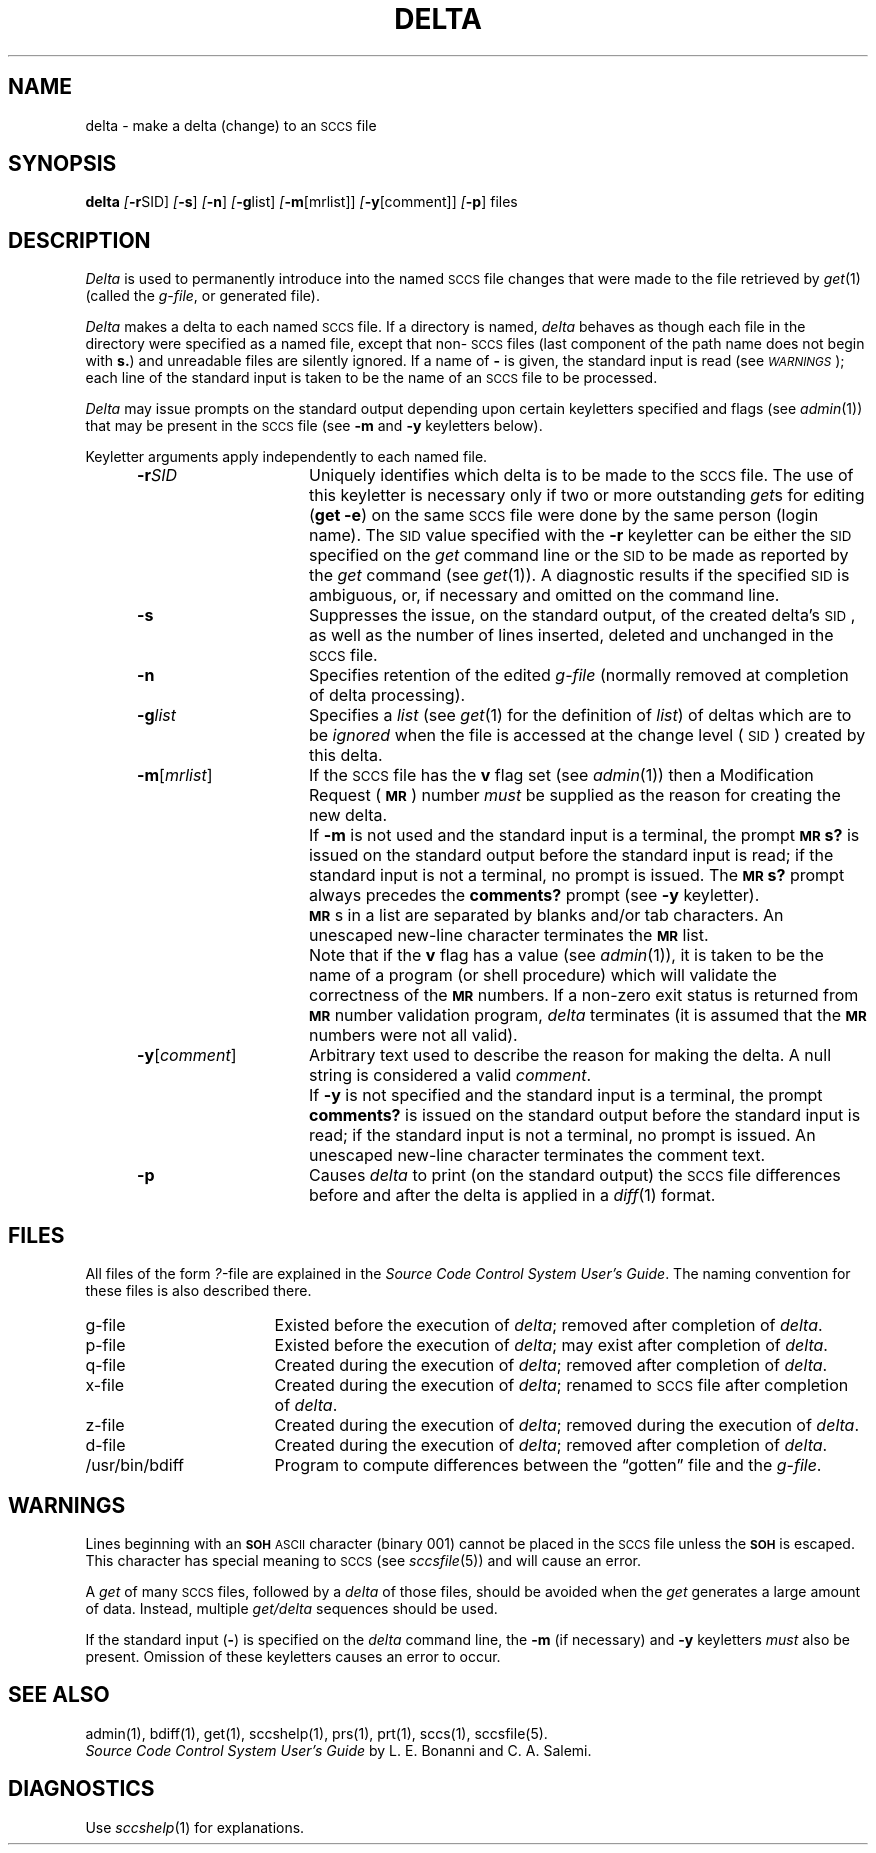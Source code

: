 .ig
	@(#)delta.1	1.4	11/1/83
	@(#)Copyright (C) 1983 by National Semiconductor Corp.
..
.tr ~
.if n .ds D " -- 
.if t .ds D _
.nr f 0
.bd S B 3
.de SP
.if n .ul
\%[\f3\-\\$1\f1\&\\c
.if n .ul 0
\\$2\\$3
..
.de SF
.if n .ul
\%[\f3\-\\$1\f1]
.if n .ul 0
..
.de AR
.if \\nf \{ \
.    RE
.    nr f 0 \}
.PP
.RS 5
.TP 15
\f3\-\\$1\\f1\&
\\$2 \\$3 \\$4 \\$5 \\$6 \\$7 \\$8 \\$9
.nr f 1
..
.de C1
.if \\nf \{ \
.    RE
.    nr f 0 \}
.PP
.RS 5
.TP 15
\\$1
\\$2 \\$3 \\$4 \\$5 \\$6 \\$7 \\$8 \\$9
.nr f 1
..
.de A1
.if \\nf \{ \
.    RE
.    nr f 0 \}
.PP
.RS 5
.TP 15
\f3\-\\$1\f1[\f2\&\\$2\f1]
\\$3 \\$4 \\$5 \\$6 \\$7 \\$8 \\$9
.nr f 1
..
.de A2
.if \\nf \{ \
.    RE
.    nr f 0 \}
.PP
.RS 5
.TP 15
\f3\-\\$1\f2\&\\$2\f1\&
\\$3 \\$4 \\$5 \\$6 \\$7 \\$8 \\$9
.nr f 1
..
.de FI
.PP
.TP 30
\\$1
\\$2
.i0
..
.ds F)  \f2\s-1FILES\s0\f1
.ds W)  \f2\s-1WARNINGS\s0\f1
.ds X)  \f2\s-1EXAMPLES\s0\f1
.ds T)  \f2\s-1TABLE\s0\f1
.ds K)  \f2\s-1DATA KEYWORDS\s0\f1
.ds D)  \f2\s-1DDDDD\s0\f1
.ds M)  \f3\s-1MR\s0\f1
.ds R)  \f2\s-1RELEASE NUMBER\s0\f1
.ds S)  \s-1SCCS\s0
.ds I)  \s-1SID\s0
.de F1
.if \\nf \{ \
.    RE
.    nr f 0 \}
.PP
.RS 13
.TP 7
\f3\\$1\f2\&\\$2\f1\&
\\$3
.nr f 1
..
.de F2
.if \\nf \{ \
.    RE
.    nr f 0 \}
.PP
.RS 13
.TP 7
\f3\\$1[\f2\&\\$2\f1]
\\$3
.nr f 1
..
.if t .ds )S \\|
.TH DELTA 1
.SH NAME
delta \- make a delta (change) to an \s-1SCCS\s0 file
.SH SYNOPSIS
.B delta
.SP r SID ]
.SF s
.SF n
.SP g list]
.SP m \%[mrlist] ]
.SP y \%[comment] ]
.SF p
files
.SH DESCRIPTION
.I Delta\^
is used to permanently introduce into
the named \*(S) file changes that were made to the file retrieved by
.IR get (1)
(called the
.IR g-file ,
or generated file).
.PP
.I Delta\^
makes a delta to each named \*(S) file.
If a directory is named,
.I delta\^
behaves as though each file in the directory were
specified as a named file,
except that non-\*(S) files
(last component of the path name does not begin with
.BR s. )
and unreadable files
are silently ignored.
If a name of
.B \-
is given, the standard input is read
(see \*(W));
each line of the standard input is taken to be the name of an \*(S) file
to be processed.
.PP
.I Delta\^
may issue prompts on the standard output depending upon
certain keyletters specified and flags
(see
.IR admin (1))
that may be
present in the \*(S) file
(see
.B \-m
and
.B \-y
keyletters below).
.PP
Keyletter arguments
apply independently
to each named file.
.A2 r SID Uniquely
identifies which delta is to be made to the \*(S) file.
The use of this keyletter is necessary only if two or more
outstanding
.IR get s
for editing
.RB ( "get \-e" )
on the same \*(S) file were done by the same person
(login name).
The \*(I) value specified with the
.B \-r
keyletter can be either the \*(I) specified on the
.I get\^
command line or the \*(I) to be made as reported by the
.I get\^
command
(see
.IR get (1)).
A diagnostic results if the specified \*(I) is ambiguous, or,
if necessary and omitted on the command line.
.AR s Suppresses
the issue, on the standard output, of the created delta's \*(I),
as well as the number of lines inserted, deleted and unchanged in the
\*(S) file.
.AR n Specifies retention of the edited
.I g-file\^
(normally removed at completion of delta processing).
.A2 g list Specifies
a
.I list
(see
.IR get (1)
for the definition of
.IR list )
of deltas which are to be
.I ignored\^
when the file is accessed at the change level (\*(I))
created by this delta.
.A1 m mrlist If
the \*(S) file has the
.B v
flag set
(see
.IR admin (1))
then a Modification Request (\*(M)) number
.I must
be supplied as the reason for creating the new delta.
.C1 \& If
.B \-m
is not used and the standard input is a terminal, the prompt
.SM
.B MR\*Ss?
is issued on the standard output before the standard input
is read; if the standard input is not a terminal, no prompt is issued.
The
.SM
.B MR\*Ss?
prompt always precedes the
.B comments?
prompt
(see
.B \-y
keyletter).
.PP
.C1 \& \*(M)s
in a list are separated by blanks and/or tab characters.
An unescaped new-line character terminates the \*(M) list.
.C1 \& Note
that if the
.B v
flag has a value
(see
.IR admin (1)),
it is taken to be the name of a program (or shell procedure) which will validate
the correctness of the \*(M) numbers.
If a non-zero exit status is returned from \*(M) number validation program,
.I delta\^
terminates
(it is assumed that the \*(M) numbers were not all valid).
.A1 y comment Arbitrary
text
used to describe the reason for making the delta.
A null string is considered a valid
.IR comment .
.C1 \& If
.B \-y
is not specified and the standard input is a terminal, the prompt
.B comments?
is issued on the standard output before the standard
input is read; if the standard input is not a terminal, no
prompt is issued.
An unescaped new-line character terminates the comment text.
.AR p Causes
.I delta\^
to print (on the standard output) the \*(S) file
differences before and after the delta is applied
in a
.IR diff (1)
format.
.RE
.SH FILES
All files of the form
.IR ?- file
are explained in the
.IR "Source Code Control System User's Guide" .
The naming convention for these files is also described there.
.PP
.PD 0
.TP "\w`/usr/bin/bdiff\ \ \ `u"
g-file
Existed
before the execution of
.IR delta ;
removed after completion of
.IR delta .
.TP
p-file
Existed
before the execution of
.IR delta ;
may exist after completion of
.IR delta .
.TP
q-file
Created during the execution of
.IR delta ;
removed after completion of
.IR delta .
.TP
x-file
Created during the execution of
.IR delta ;
renamed to \*(S) file after completion of
.IR delta .
.TP
z-file
Created during the execution of
.IR delta ;
removed during the execution of
.IR delta .
.TP
d-file
Created during the execution of
.IR delta ;
removed after completion of
.IR delta .
.TP
/usr/bin/bdiff
Program to compute differences
between the \*(lqgotten\*(rq file and the
.IR g-file .
.PD
.SH WARNINGS
Lines beginning with an
.B \s-1SOH\s0
\s-1ASCII\s0 character (binary 001)
cannot be placed in the \*(S) file unless the
.SM
.B SOH
is escaped.
This character has special meaning to \*(S)
(see
.IR sccsfile (5))
and will cause an error.
.PP
A
.I get\^
of many \*(S) files,
followed by a
.I delta\^
of those files, should be avoided when the
.I get\^
generates a large amount of data.
Instead,
multiple
.I "get/delta\^"
sequences should be used.
.PP
If the standard input
.RB ( \- )
is specified on the
.I delta\^
command line,
the
.B \-m
(if necessary)
and
.B \-y
keyletters
.I must\^
also be present.
Omission of these keyletters causes an error to occur.
.SH "SEE ALSO"
admin(1),
bdiff(1),
get(1),
sccshelp(1),
prs(1),
prt(1),
sccs(1),
sccsfile(5).
.br
.I "Source Code Control System User's Guide\^"
by L. E. Bonanni and C. A. Salemi.
.SH DIAGNOSTICS
Use
.IR sccshelp (1)
for explanations.
.tr ~~
